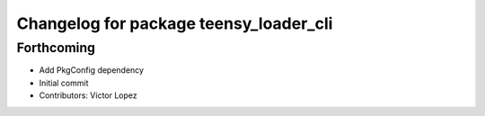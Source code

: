^^^^^^^^^^^^^^^^^^^^^^^^^^^^^^^^^^^^^^^
Changelog for package teensy_loader_cli
^^^^^^^^^^^^^^^^^^^^^^^^^^^^^^^^^^^^^^^

Forthcoming
-----------
* Add PkgConfig dependency
* Initial commit
* Contributors: Victor Lopez
